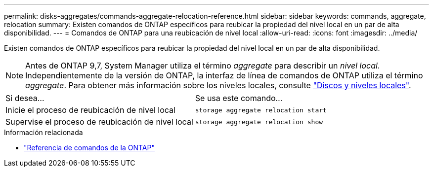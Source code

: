---
permalink: disks-aggregates/commands-aggregate-relocation-reference.html 
sidebar: sidebar 
keywords: commands, aggregate, relocation 
summary: Existen comandos de ONTAP específicos para reubicar la propiedad del nivel local en un par de alta disponibilidad. 
---
= Comandos de ONTAP para una reubicación de nivel local
:allow-uri-read: 
:icons: font
:imagesdir: ../media/


[role="lead"]
Existen comandos de ONTAP específicos para reubicar la propiedad del nivel local en un par de alta disponibilidad.


NOTE: Antes de ONTAP 9,7, System Manager utiliza el término _aggregate_ para describir un _nivel local_. Independientemente de la versión de ONTAP, la interfaz de línea de comandos de ONTAP utiliza el término _aggregate_. Para obtener más información sobre los niveles locales, consulte link:../disks-aggregates/index.html["Discos y niveles locales"].

|===


| Si desea... | Se usa este comando... 


 a| 
Inicie el proceso de reubicación de nivel local
 a| 
`storage aggregate relocation start`



 a| 
Supervise el proceso de reubicación de nivel local
 a| 
`storage aggregate relocation show`

|===
.Información relacionada
* link:../concepts/manual-pages.html["Referencia de comandos de la ONTAP"]

